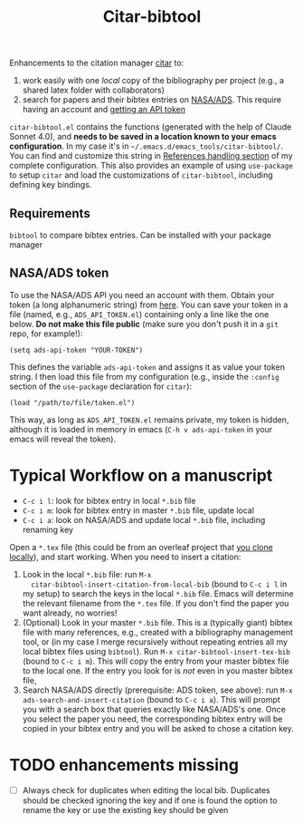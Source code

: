 #+title: Citar-bibtool

Enhancements to the citation manager [[https://github.com/emacs-citar/citar][citar]] to:
1. work easily with one /local/ copy of the bibliography per project
   (e.g., a shared latex folder with collaborators)
2. search for papers and their bibtex entries on [[ehttps://ui.adsabs.harvard.edu/][NASA/ADS]]. This
   require having an account and [[https://ui.adsabs.harvard.edu/user/settings/token][getting an API token]]

=citar-bibtool.el= contains the functions (generated with the help of
Claude Sonnet 4.0), and *needs to be saved in a location known to your
emacs configuration*. In my case it's in
=~/.emacs.d/emacs_tools/citar-bibtool/=. You can find and customize this
string in [[../..//complete_configuration.org::*References handling][References handling section]] of my complete configuration.
This also provides an example of using =use-package= to setup =citar= and
load the customizations of =citar-bibtool=, including defining key
bindings.

** Requirements
=bibtool= to compare bibtex entries. Can be installed with your package manager


** NASA/ADS token

To use the NASA/ADS API you need an account with them. Obtain your
token (a long alphanumeric string) from [[https://ui.adsabs.harvard.edu/user/settings/token][here]]. You can save your token
in a file (named, e.g., =ADS_API_TOKEN.el=) containing only a line like
the one below. *Do not make this file public* (make sure you don't push
it in a =git= repo, for example!):

#+BEGIN_SRC elisp
  (setq ads-api-token "YOUR-TOKEN")
#+END_SRC

This defines the variable =ads-api-token= and assigns it as value your
token string. I then load this file from my configuration (e.g.,
inside the =:config= section of the =use-package= declaration for =citar=):

#+BEGIN_SRC elisp
    (load "/path/to/file/token.el")
#+END_SRC

This way, as long as =ADS_API_TOKEN.el= remains private, my token is
hidden, although it is loaded in memory in emacs (=C-h v ads-api-token=
in your emacs will reveal the token).

* Typical Workflow on a manuscript

:TL;DR:
- =C-c i l=: look for bibtex entry in local =*.bib= file
- =C-c i m=: look for bibtex entry in master =*.bib= file, update local
- =C-c i a=: look on NASA/ADS and update local =*.bib= file, including
  renaming key
:end:

Open a =*.tex= file (this could be from an overleaf project that [[https://www.overleaf.com/learn/how-to/Git_Integration_and_GitHub_Synchronization][you
clone locally]]), and start working. When you need to insert a
citation:

1. Look in the local =*.bib= file: run =M-x
   citar-bibtool-insert-citation-from-local-bib= (bound to =C-c i l= in
   my setup) to search the keys in the local =*.bib= file. Emacs will
   determine the relevant filename from the =*.tex= file. If you don't
   find the paper you want already, no worries!
2. (Optional) Look in your master =*.bib= file. This is a (typically
   giant) bibtex file with many references, e.g., created with a
   bibliography management tool, or (in my case I merge recursively
   without repeating entries all my local bibtex files using =bibtool=).
   Run =M-x citar-bibtool-insert-tex-bib= (bound to =C-c i m=). This will
   copy the entry from your master bibtex file to the local one. If
   the entry you look for is /not/ even in you master bibtex file,
3. Search NASA/ADS directly (prerequisite: ADS token, see above): run
   =M-x ads-search-and-insert-citation= (bound to =C-c i a=). This will
   prompt you with a search box that queries exactly like NASA/ADS's
   one. Once you select the paper you need, the corresponding bibtex
   entry will be copied in your bibtex entry and you will be asked to
   chose a citation key.

* TODO enhancements missing

- [ ] Always check for duplicates when editing the local bib.
  Duplicates should be checked ignoring the key and if one is found
  the option to rename the key or use the existing key should be given
